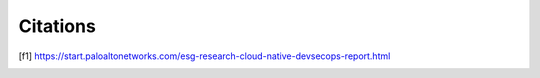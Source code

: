 =========
Citations
=========

.. [f1] https://start.paloaltonetworks.com/esg-research-cloud-native-devsecops-report.html
